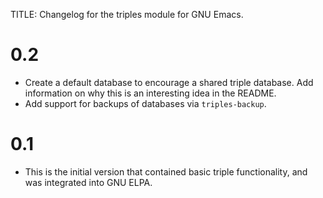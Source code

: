 TITLE: Changelog for the triples module for GNU Emacs.

* 0.2
- Create a default database to encourage a shared triple database.  Add information on why this is an interesting idea in the README.
- Add support for backups of databases via =triples-backup=.

* 0.1
- This is the initial version that contained basic triple functionality, and was integrated into GNU ELPA.
